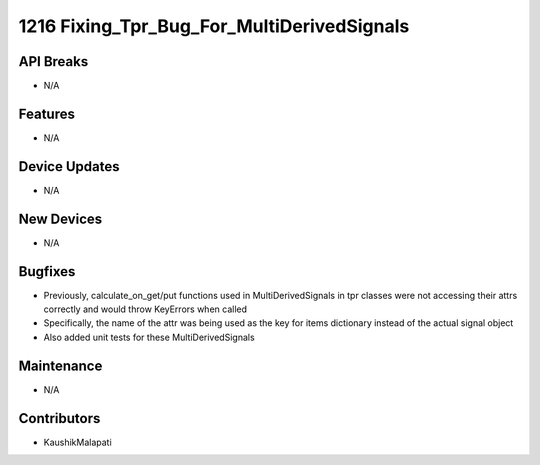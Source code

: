 1216 Fixing_Tpr_Bug_For_MultiDerivedSignals
#################

API Breaks
----------
- N/A

Features
--------
- N/A

Device Updates
--------------
- N/A

New Devices
-----------
- N/A

Bugfixes
--------
- Previously, calculate_on_get/put functions used in MultiDerivedSignals in tpr classes were not accessing
  their attrs correctly and would throw KeyErrors when called
- Specifically, the name of the attr was being used as the key for items dictionary instead of the actual signal object
- Also added unit tests for these MultiDerivedSignals

Maintenance
-----------
- N/A

Contributors
------------
- KaushikMalapati
